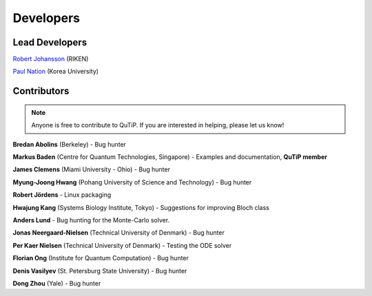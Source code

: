 .. QuTiP 
   Copyright (C) 2011-2012, Paul D. Nation & Robert J. Johansson

.. _developers:

************
Developers
************


.. _developers-lead:

Lead Developers
===============

`Robert Johansson <http://dml.riken.jp/~rob/>`_ (RIKEN)

`Paul Nation <http://nqdl.korea.ac.kr>`_ (Korea University)


.. _developers-contributors:

Contributors
============

.. note::
	
	Anyone is free to contribute to QuTiP.  If you are interested in helping, please let us know!


**Bredan Abolins** (Berkeley) - Bug hunter

**Markus Baden** (Centre for Quantum Technologies, Singapore) - Examples and documentation, **QuTiP member**

**James Clemens** (Miami University - Ohio) - Bug hunter

**Myung-Joong Hwang** (Pohang University of Science and Technology) - Bug hunter

**Robert Jördens**  - Linux packaging

**Hwajung Kang** (Systems Biology Institute, Tokyo)  - Suggestions for improving Bloch class

**Anders Lund** - Bug hunting for the Monte-Carlo solver.

**Jonas Neergaard-Nielsen** (Technical University of Denmark) - Bug hunter

**Per Kaer Nielsen** (Technical University of Denmark) - Testing the ODE solver

**Florian Ong** (Institute for Quantum Computation) - Bug hunter

**Denis Vasilyev** (St. Petersburg State University) - Bug hunter

**Dong Zhou** (Yale) - Bug hunter

